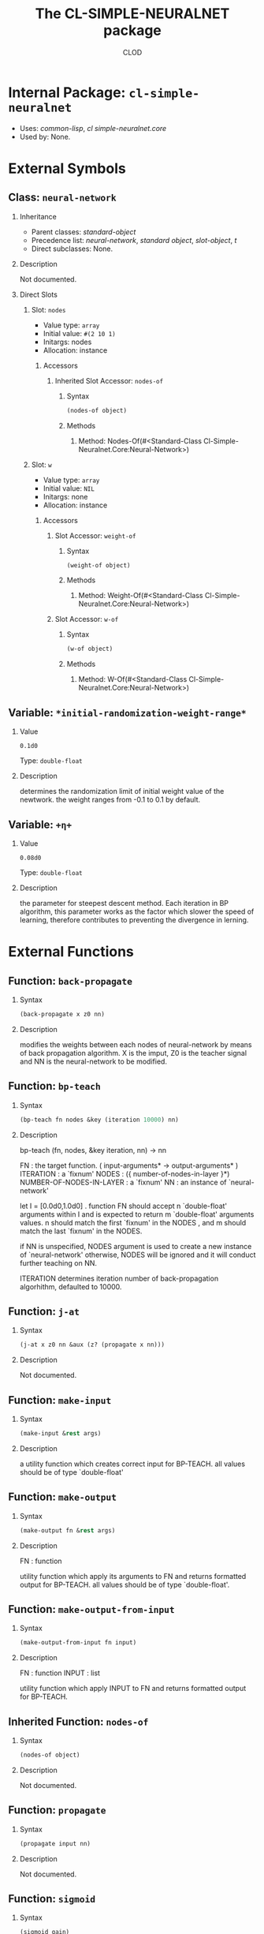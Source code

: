 #+TITLE: The CL-SIMPLE-NEURALNET package
#+AUTHOR: CLOD
#+EMAIL: your@email.here
#+LINK: hs http://www.lispworks.com/reference/HyperSpec//%s
#+STARTUP: showall
#+OPTIONS: toc:2 H:2 @:t tags:nil

# link target 2: <<cl-simple-neuralnet>>
# link target: <<package cl-simple-neuralnet>>


* Internal Package: =cl-simple-neuralnet=                                :package:

- Uses:
    [[package common-lisp][common-lisp]], [[package cl-simple-neuralnet.core][cl
    simple-neuralnet.core]]
- Used by:
    None.

* External Symbols
** Class: =neural-network=					      :class:


*** Inheritance

- Parent classes:
    [[class standard-object][standard-object]]
- Precedence list:
    [[class neural-network][neural-network]], [[class standard-object][standard
    object]], [[class slot-object][slot-object]], [[class t][t]]
- Direct subclasses:
    None.


*** Description

Not documented.


*** Direct Slots

# link target 2: <<nodes>>
# link target: <<slot nodes>>


**** Slot: =nodes=						       :slot:

- Value type: =array=
- Initial value: =#(2 10 1)=
- Initargs: nodes
- Allocation: instance


***** Accessors

# link target 2: <<nodes-of>>
# link target: <<slot-accessor nodes-of>>


****** Inherited Slot Accessor: =nodes-of=		      :reader:writer:


******* Syntax

#+BEGIN_SRC lisp
(nodes-of object)
#+END_SRC


******* Methods


******** Method: Nodes-Of(#<Standard-Class Cl-Simple-Neuralnet.Core:Neural-Network>)







# link target 2: <<w>>
# link target: <<slot w>>


**** Slot: =w=							       :slot:

- Value type: =array=
- Initial value: =NIL=
- Initargs: none
- Allocation: instance


***** Accessors

# link target 2: <<weight-of>>
# link target: <<slot-accessor weight-of>>


****** Slot Accessor: =weight-of=			      :reader:writer:


******* Syntax

#+BEGIN_SRC lisp
(weight-of object)
#+END_SRC


******* Methods


******** Method: Weight-Of(#<Standard-Class Cl-Simple-Neuralnet.Core:Neural-Network>)





# link target 2: <<w-of>>
# link target: <<slot-accessor w-of>>


****** Slot Accessor: =w-of=				      :reader:writer:


******* Syntax

#+BEGIN_SRC lisp
(w-of object)
#+END_SRC


******* Methods


******** Method: W-Of(#<Standard-Class Cl-Simple-Neuralnet.Core:Neural-Network>)











** Variable: =*initial-randomization-weight-range*=		   :variable:


*** Value

: 0.1d0

Type: =double-float=


*** Description

determines the randomization limit of initial weight value
of the newtwork. the weight ranges from -0.1 to 0.1 by default.



# link target 2: <<..2b..η..2b..>>
# link target: <<variable ..2b..η..2b..>>

** Variable: =+η+=						   :variable:


*** Value

: 0.08d0

Type: =double-float=


*** Description

the parameter for steepest descent method. Each iteration in BP
 algorithm, this parameter works as the factor which slower the speed 
of learning, therefore contributes to preventing the divergence 
in lerning.




* External Functions
** Function: =back-propagate=					   :function:


*** Syntax

#+BEGIN_SRC lisp
(back-propagate x z0 nn)
#+END_SRC


*** Description

modifies the weights between each nodes of
neural-network by means of back propagation algorithm. X is the
imput, Z0 is the teacher signal and NN is the neural-network to be
modified.



# link target 2: <<bp-teach>>
# link target: <<function bp-teach>>

** Function: =bp-teach=						   :function:


*** Syntax

#+BEGIN_SRC lisp
(bp-teach fn nodes &key (iteration 10000) nn)
#+END_SRC


*** Description


bp-teach (fn, nodes, &key iteration, nn) -> nn

FN : the target function. ( input-arguments* -> output-arguments* )
ITERATION : a `fixnum'
NODES : ({ number-of-nodes-in-layer }*)
NUMBER-OF-NODES-IN-LAYER : a `fixnum'
NN : an instance of `neural-network'

let I = [0.0d0,1.0d0] .
function FN should accept n `double-float' arguments within I
and is expected to return m `double-float' arguments values.
n should match the first `fixnum' in the NODES , and m should
match the last `fixnum' in the NODES.

if NN is unspecified, NODES argument is used to create 
a new instance of `neural-network'
otherwise, NODES will be ignored and it will
conduct further teaching on NN.

ITERATION determines iteration number of
 back-propagation algorhithm, defaulted to 10000.



# link target 2: <<j-at>>
# link target: <<function j-at>>

** Function: =j-at=						   :function:


*** Syntax

#+BEGIN_SRC lisp
(j-at x z0 nn &aux (z? (propagate x nn)))
#+END_SRC


*** Description

Not documented.



# link target 2: <<make-input>>
# link target: <<function make-input>>

** Function: =make-input=					   :function:


*** Syntax

#+BEGIN_SRC lisp
(make-input &rest args)
#+END_SRC


*** Description

a utility function which creates correct input for BP-TEACH.
all values should be of type `double-float'



# link target 2: <<make-output>>
# link target: <<function make-output>>

** Function: =make-output=					   :function:


*** Syntax

#+BEGIN_SRC lisp
(make-output fn &rest args)
#+END_SRC


*** Description


FN : function

utility function which apply its arguments to FN and returns formatted
output for BP-TEACH. all values should be of type `double-float'.



# link target 2: <<make-output-from-input>>
# link target: <<function make-output-from-input>>

** Function: =make-output-from-input=				   :function:


*** Syntax

#+BEGIN_SRC lisp
(make-output-from-input fn input)
#+END_SRC


*** Description


FN : function
INPUT : list 

utility function which apply INPUT to FN and returns formatted
output for BP-TEACH.



# link target 2: <<nodes-of>>
# link target: <<function nodes-of>>

** Inherited Function: =nodes-of=				   :function:


*** Syntax

#+BEGIN_SRC lisp
(nodes-of object)
#+END_SRC


*** Description

Not documented.



# link target 2: <<propagate>>
# link target: <<function propagate>>

** Function: =propagate=					   :function:


*** Syntax

#+BEGIN_SRC lisp
(propagate input nn)
#+END_SRC


*** Description

Not documented.



# link target 2: <<sigmoid>>
# link target: <<function sigmoid>>

** Function: =sigmoid=						   :function:


*** Syntax

#+BEGIN_SRC lisp
(sigmoid gain)
#+END_SRC


*** Description

sigmoid function with gain



# link target 2: <<sigmoid1>>
# link target: <<function sigmoid1>>

** Function: =sigmoid1=						   :function:


*** Syntax

#+BEGIN_SRC lisp
(sigmoid1 x)
#+END_SRC


*** Description

Not documented.



# link target 2: <<w-of>>
# link target: <<function w-of>>

** Function: =w-of=						   :function:


*** Syntax

#+BEGIN_SRC lisp
(w-of object)
#+END_SRC


*** Description

Not documented.



# link target 2: <<weight-of>>
# link target: <<function weight-of>>

** Function: =weight-of=					   :function:


*** Syntax

#+BEGIN_SRC lisp
(weight-of object)
#+END_SRC


*** Description

Not documented.





* Colophon

This documentation was generated from Common Lisp source code using CLOD, version 1.0.
The latest version of CLOD is available [[http://bitbucket.org/eeeickythump/clod/][here]].
